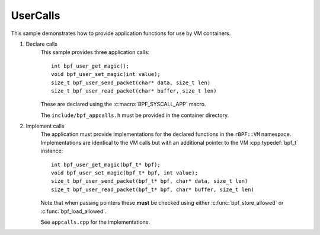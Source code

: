 UserCalls
=========

.. highlight:: c++

This sample demonstrates how to provide application functions for use by VM containers.

1. Declare calls
	This sample provides three application calls::

		int bpf_user_get_magic();
		void bpf_user_set_magic(int value);
		size_t bpf_user_send_packet(char* data, size_t len)                                                   \
		size_t bpf_user_read_packet(char* buffer, size_t len)

	These are declared using the :c:macro:`BPF_SYSCALL_APP` macro.

	The ``include/bpf_appcalls.h`` must be provided in the container directory.

2. Implement calls
	The application must provide implementations for the declared functions	in the ``rBPF::VM`` namespace.
	Implementations are identical to the VM calls but with an additional pointer to the VM :cpp:typedef:`bpf_t` instance::

		int bpf_user_get_magic(bpf_t* bpf);
		void bpf_user_set_magic(bpf_t* bpf, int value);
		size_t bpf_user_send_packet(bpf_t* bpf, char* data, size_t len)                                                   \
		size_t bpf_user_read_packet(bpf_t* bpf, char* buffer, size_t len)

	Note that when passing pointers these **must** be checked using either
	:c:func:`bpf_store_allowed` or :c:func:`bpf_load_allowed`.

	See ``appcalls.cpp`` for the implementations.
